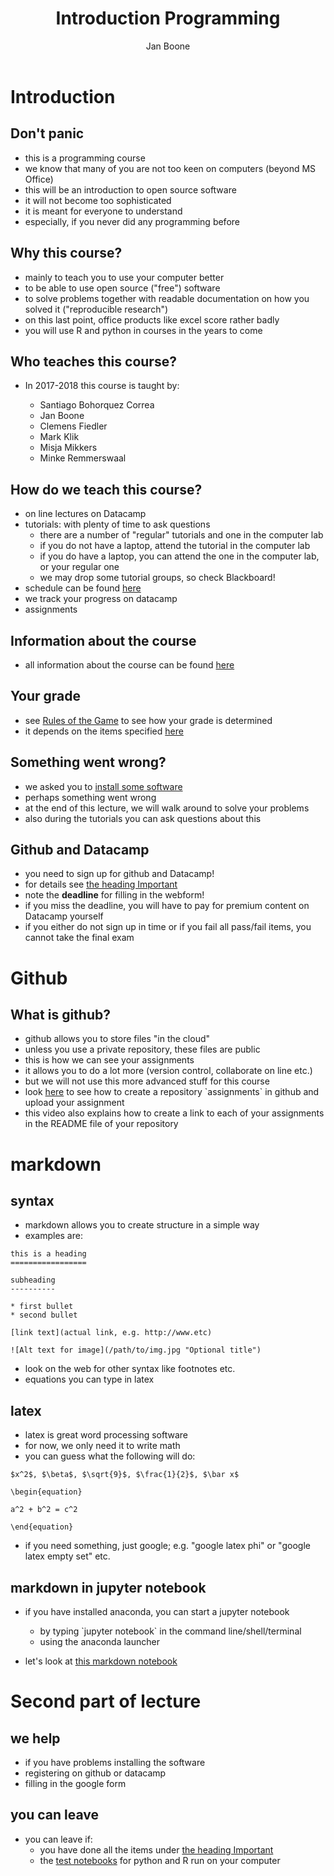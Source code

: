 #+Title: Introduction Programming
#+Author: Jan Boone

#+OPTIONS: reveal_center:t reveal_progress:t reveal_history:nil reveal_control:t
#+OPTIONS: reveal_mathjax:t reveal_rolling_links:t reveal_keyboard:t reveal_overview:t num:nil
#+OPTIONS: reveal_width:1200 reveal_height:800
#+OPTIONS: toc:1
#+REVEAL_MARGIN: 0.1
#+REVEAL_MIN_SCALE: 0.5
#+REVEAL_MAX_SCALE: 2.5
#+REVEAL_TRANS: cube
#+REVEAL_THEME: sky
#+REVEAL_HLEVEL: 1
#+REVEAL_POSTAMBLE: <p> Created by jan. </p>



* Introduction

** Don't panic

    - this is a programming course
    - we know that many of you are not too keen on computers (beyond MS Office)
    - this will be an introduction to open source software
    - it will not become too sophisticated
    - it is meant for everyone to understand
    - especially, if you never did any programming before


** Why this course?

    - mainly to teach you to use your computer better
    - to be able to use open source ("free") software
    - to solve problems together with readable documentation on how you solved
      it ("reproducible research")
    - on this last point, office products like excel score rather badly
    - you will use R and python in courses in the years to come

** Who teaches this course?

    - In 2017-2018 this course is taught by:

        + Santiago Bohorquez Correa
        + Jan Boone
        + Clemens Fiedler
        + Mark Klik
        + Misja Mikkers
        + Minke Remmerswaal


** How do we teach this course?

    - on line lectures on Datacamp
    - tutorials: with plenty of time to ask questions
      - there are a number of "regular" tutorials and one in the computer lab
      - if you do not have a laptop, attend the tutorial in the computer lab
      - if you do have a laptop, you can attend the one in the computer lab, or your regular one
      - we may drop some tutorial groups, so check Blackboard!
    - schedule can be found [[http://janboone.github.io/programming-for-economists/schedule.html][here]]
    - we track your progress on datacamp
    - assignments


** Information about the course

    - all information about the course can be found [[http://janboone.github.io/programming-for-economists/index.html][here]]

** Your grade

    - see [[http://janboone.github.io/programming-for-economists/rules.html][Rules of the Game]] to see how your grade is determined
    - it depends on the items specified [[http://janboone.github.io/programming-for-economists/rules.html#grading][here]]

** Something went wrong?

    - we asked you to [[http://janboone.github.io/programming-for-economists/install.html][install some software]]
    - perhaps something went wrong
    - at the end of this lecture, we will walk around to solve your problems
    - also during the tutorials you can ask questions about this

** Github and Datacamp

    - you need to sign up for github and Datacamp!
    - for details see [[http://janboone.github.io/programming-for-economists/index.html#important][the heading Important]]
    - note the *deadline* for filling in the webform!
    - if you miss the deadline, you will have to pay for premium content on
      Datacamp yourself
    - if you either do not sign up in time or if you fail all pass/fail items, you cannot take the final exam


* Github
  
** What is github?

- github allows you to store files "in the cloud"
- unless you use a private repository, these files are public
- this is how we can see your assignments
- it allows you to do a lot more (version control, collaborate on line etc.)
- but we will not use this more advanced stuff for this course
- look [[http://janboone.github.io/programming-for-economists/github.html][here]] to see how to create a repository `assignments` in github and upload your
  assignment
- this video also explains how to create a link to each of your
  assignments in the README file of your repository

* markdown

** syntax

- markdown allows you to create structure in a simple way
- examples are:

#+BEGIN_EXAMPLE
    this is a heading
    =================

    subheading
    ----------

    * first bullet
    * second bullet

    [link text](actual link, e.g. http://www.etc)

    ![Alt text for image](/path/to/img.jpg "Optional title")
#+END_EXAMPLE

- look on the web for other syntax like footnotes etc.
- equations you can type in latex


** latex

- latex is great word processing software
- for now, we only need it to write math
- you can guess what the following will do:

#+BEGIN_EXAMPLE
$x^2$, $\beta$, $\sqrt{9}$, $\frac{1}{2}$, $\bar x$

\begin{equation}

a^2 + b^2 = c^2

\end{equation}
#+END_EXAMPLE

- if you need something, just google; e.g. "google latex phi" or
  "google latex empty set" etc.

** markdown in jupyter notebook

    - if you have installed anaconda, you can start a jupyter notebook

        + by typing `jupyter notebook` in the command line/shell/terminal
        + using the anaconda launcher

    - let's look at [[http://janboone.github.io/programming-for-economists/_downloads/markdown_notebook.html][this markdown notebook]]


* Second part of lecture

** we help

- if you have problems installing the software
- registering on github or datacamp
- filling in the google form


** you can leave

- you can leave if:
  - you have done all the items under [[http://janboone.github.io/programming-for-economists/index.html#important][the heading Important]]
  - the [[http://janboone.github.io/programming-for-economists/install.html#check][test notebooks]] for python and R run on your computer
